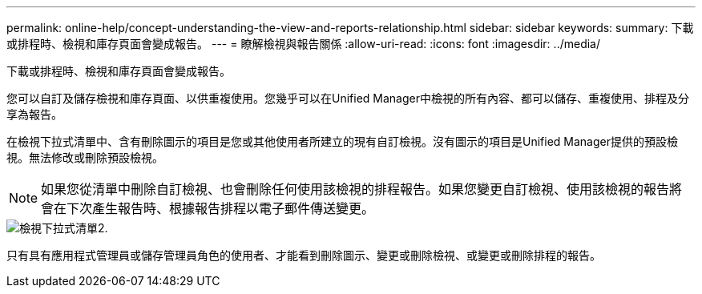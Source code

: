 ---
permalink: online-help/concept-understanding-the-view-and-reports-relationship.html 
sidebar: sidebar 
keywords:  
summary: 下載或排程時、檢視和庫存頁面會變成報告。 
---
= 瞭解檢視與報告關係
:allow-uri-read: 
:icons: font
:imagesdir: ../media/


[role="lead"]
下載或排程時、檢視和庫存頁面會變成報告。

您可以自訂及儲存檢視和庫存頁面、以供重複使用。您幾乎可以在Unified Manager中檢視的所有內容、都可以儲存、重複使用、排程及分享為報告。

在檢視下拉式清單中、含有刪除圖示的項目是您或其他使用者所建立的現有自訂檢視。沒有圖示的項目是Unified Manager提供的預設檢視。無法修改或刪除預設檢視。

[NOTE]
====
如果您從清單中刪除自訂檢視、也會刪除任何使用該檢視的排程報告。如果您變更自訂檢視、使用該檢視的報告將會在下次產生報告時、根據報告排程以電子郵件傳送變更。

====
image::../media/view-drop-down-2.gif[檢視下拉式清單2.]

只有具有應用程式管理員或儲存管理員角色的使用者、才能看到刪除圖示、變更或刪除檢視、或變更或刪除排程的報告。
